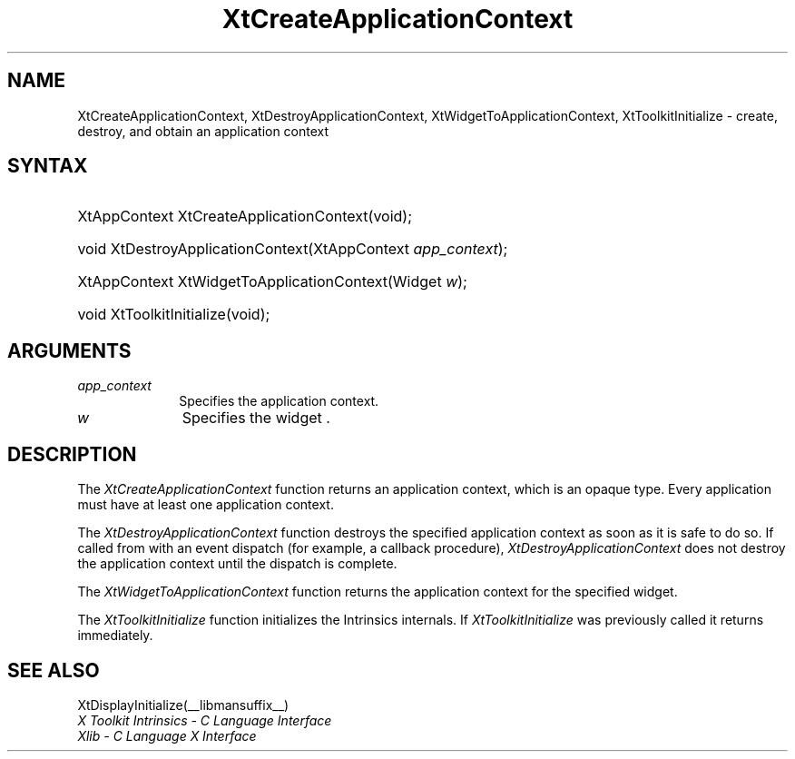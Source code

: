.\" Copyright 1993 X Consortium
.\"
.\" Permission is hereby granted, free of charge, to any person obtaining
.\" a copy of this software and associated documentation files (the
.\" "Software"), to deal in the Software without restriction, including
.\" without limitation the rights to use, copy, modify, merge, publish,
.\" distribute, sublicense, and/or sell copies of the Software, and to
.\" permit persons to whom the Software is furnished to do so, subject to
.\" the following conditions:
.\"
.\" The above copyright notice and this permission notice shall be
.\" included in all copies or substantial portions of the Software.
.\"
.\" THE SOFTWARE IS PROVIDED "AS IS", WITHOUT WARRANTY OF ANY KIND,
.\" EXPRESS OR IMPLIED, INCLUDING BUT NOT LIMITED TO THE WARRANTIES OF
.\" MERCHANTABILITY, FITNESS FOR A PARTICULAR PURPOSE AND NONINFRINGEMENT.
.\" IN NO EVENT SHALL THE X CONSORTIUM BE LIABLE FOR ANY CLAIM, DAMAGES OR
.\" OTHER LIABILITY, WHETHER IN AN ACTION OF CONTRACT, TORT OR OTHERWISE,
.\" ARISING FROM, OUT OF OR IN CONNECTION WITH THE SOFTWARE OR THE USE OR
.\" OTHER DEALINGS IN THE SOFTWARE.
.\"
.\" Except as contained in this notice, the name of the X Consortium shall
.\" not be used in advertising or otherwise to promote the sale, use or
.\" other dealings in this Software without prior written authorization
.\" from the X Consortium.
.\"
.ds tk X Toolkit
.ds xT X Toolkit Intrinsics \- C Language Interface
.ds xI Intrinsics
.ds xW X Toolkit Athena Widgets \- C Language Interface
.ds xL Xlib \- C Language X Interface
.ds xC Inter-Client Communication Conventions Manual
.ds Rn 3
.ds Vn 2.2
.hw XtCreate-Application-Context XtDestroy-Application-Context XtWidget-To-Application-Context XtToolkit-Initialize wid-get
.na
.de Ds
.nf
.\\$1D \\$2 \\$1
.ft 1
.ps \\n(PS
.\".if \\n(VS>=40 .vs \\n(VSu
.\".if \\n(VS<=39 .vs \\n(VSp
..
.de De
.ce 0
.if \\n(BD .DF
.nr BD 0
.in \\n(OIu
.if \\n(TM .ls 2
.sp \\n(DDu
.fi
..
.de FD
.LP
.KS
.TA .5i 3i
.ta .5i 3i
.nf
..
.de FN
.fi
.KE
.LP
..
.de IN		\" send an index entry to the stderr
..
.de C{
.KS
.nf
.D
.\"
.\"	choose appropriate monospace font
.\"	the imagen conditional, 480,
.\"	may be changed to L if LB is too
.\"	heavy for your eyes...
.\"
.ie "\\*(.T"480" .ft L
.el .ie "\\*(.T"300" .ft L
.el .ie "\\*(.T"202" .ft PO
.el .ie "\\*(.T"aps" .ft CW
.el .ft R
.ps \\n(PS
.ie \\n(VS>40 .vs \\n(VSu
.el .vs \\n(VSp
..
.de C}
.DE
.R
..
.de Pn
.ie t \\$1\fB\^\\$2\^\fR\\$3
.el \\$1\fI\^\\$2\^\fP\\$3
..
.de ZN
.ie t \fB\^\\$1\^\fR\\$2
.el \fI\^\\$1\^\fP\\$2
..
.de NT
.ne 7
.ds NO Note
.if \\n(.$>$1 .if !'\\$2'C' .ds NO \\$2
.if \\n(.$ .if !'\\$1'C' .ds NO \\$1
.ie n .sp
.el .sp 10p
.TB
.ce
\\*(NO
.ie n .sp
.el .sp 5p
.if '\\$1'C' .ce 99
.if '\\$2'C' .ce 99
.in +5n
.ll -5n
.R
..
.		\" Note End -- doug kraft 3/85
.de NE
.ce 0
.in -5n
.ll +5n
.ie n .sp
.el .sp 10p
..
.ny0
.TH XtCreateApplicationContext __libmansuffix__ __xorgversion__ "XT FUNCTIONS"
.SH NAME
XtCreateApplicationContext, XtDestroyApplicationContext, XtWidgetToApplicationContext, XtToolkitInitialize \- create, destroy, and obtain an application context
.SH SYNTAX
.HP
XtAppContext XtCreateApplicationContext(void); 
.HP
void XtDestroyApplicationContext(XtAppContext \fIapp_context\fP);
.HP
XtAppContext XtWidgetToApplicationContext(Widget \fIw\fP); 
.HP
void XtToolkitInitialize(void); 
.SH ARGUMENTS
.IP \fIapp_context\fP 1i
Specifies the application context.
.ds wi that you want the application context for
.IP \fIw\fP 1i
Specifies the widget \*(Wi.
.SH DESCRIPTION
The
.ZN XtCreateApplicationContext
function returns an application context,
which is an opaque type.
Every application must have at least one application context.
.LP
The
.ZN XtDestroyApplicationContext
function destroys the specified application context as soon as it is safe 
to do so.
If called from with an event dispatch (for example, a callback procedure),
.ZN XtDestroyApplicationContext
does not destroy the application context until the dispatch is complete.
.LP
The
.ZN XtWidgetToApplicationContext
function returns the application context for the specified widget.
.LP
The
.ZN XtToolkitInitialize
function initializes the Intrinsics internals.
If
.ZN XtToolkitInitialize
was previously called it returns immediately.
.LP
.SH "SEE ALSO"
XtDisplayInitialize(__libmansuffix__)
.br
\fI\*(xT\fP
.br
\fI\*(xL\fP
